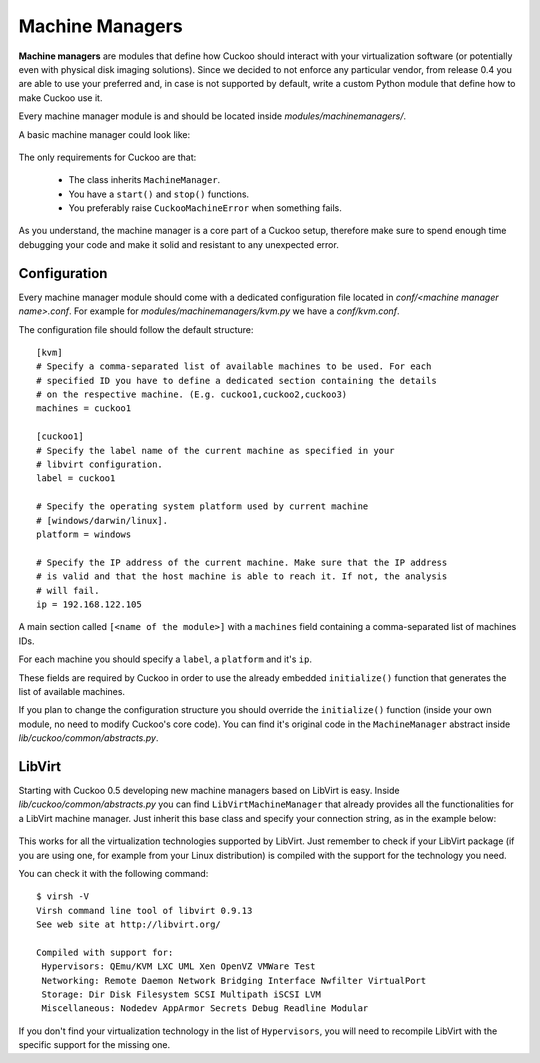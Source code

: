 ================
Machine Managers
================

**Machine managers** are modules that define how Cuckoo should interact with
your virtualization software (or potentially even with physical disk imaging
solutions).
Since we decided to not enforce any particular vendor, from release 0.4 you
are able to use your preferred and, in case is not supported by default,
write a custom Python module that define how to make Cuckoo use it.

Every machine manager module is and should be located inside 
*modules/machinemanagers/*.

A basic machine manager could look like:

    .. code-block:: python
        :linenos:

        from lib.cuckoo.common.abstracts import MachineManager
        from lib.cuckoo.common.exceptions import CuckooMachineError

        class MyManager(MachineManager):
            def start(self, label):
                try:
                    revert(label)
                    start(label)
                except SomethingBadHappens as e:
                    raise CuckooMachineError("OPS!")

            def stop(self, label):
                try:
                    stop(label)
                except SomethingBadHappens as e:
                    raise CuckooMachineError("OPS!")

The only requirements for Cuckoo are that:

    * The class inherits ``MachineManager``.
    * You have a ``start()`` and ``stop()`` functions.
    * You preferably raise ``CuckooMachineError`` when something fails.

As you understand, the machine manager is a core part of a Cuckoo setup,
therefore make sure to spend enough time debugging your code and make it
solid and resistant to any unexpected error.

Configuration
=============

Every machine manager module should come with a dedicated configuration file
located in *conf/<machine manager name>.conf*.
For example for *modules/machinemanagers/kvm.py* we have a *conf/kvm.conf*.

The configuration file should follow the default structure::

    [kvm]
    # Specify a comma-separated list of available machines to be used. For each
    # specified ID you have to define a dedicated section containing the details
    # on the respective machine. (E.g. cuckoo1,cuckoo2,cuckoo3)
    machines = cuckoo1

    [cuckoo1]
    # Specify the label name of the current machine as specified in your
    # libvirt configuration.
    label = cuckoo1

    # Specify the operating system platform used by current machine
    # [windows/darwin/linux].
    platform = windows

    # Specify the IP address of the current machine. Make sure that the IP address
    # is valid and that the host machine is able to reach it. If not, the analysis
    # will fail.
    ip = 192.168.122.105

A main section called ``[<name of the module>]`` with a ``machines`` field
containing a comma-separated list of machines IDs.

For each machine you should specify a ``label``, a ``platform`` and it's
``ip``.

These fields are required by Cuckoo in order to use the already embedded ``initialize()``
function that generates the list of available machines.

If you plan to change the configuration structure you should override the ``initialize()``
function (inside your own module, no need to modify Cuckoo's core code).
You can find it's original code in the ``MachineManager`` abstract inside
*lib/cuckoo/common/abstracts.py*.

LibVirt
=======

Starting with Cuckoo 0.5 developing new machine managers based on LibVirt is easy.
Inside *lib/cuckoo/common/abstracts.py* you can find ``LibVirtMachineManager`` that
already provides all the functionalities for a LibVirt machine manager.
Just inherit this base class and specify your connection string, as in
the example below:

    .. code-block:: python
        :linenos:

        from lib.cuckoo.common.abstracts import LibVirtMachineManager

		class MyMachineManager(LibVirtMachineManager):
		    # Set connection string.
		    dsn = "my:///connection"


This works for all the virtualization technologies supported by LibVirt. Just remember to 
check if your LibVirt package (if you are using one, for example from your Linux
distribution) is compiled with the support for the technology you need.

You can check it with the following command::

	$ virsh -V
	Virsh command line tool of libvirt 0.9.13
	See web site at http://libvirt.org/
	
	Compiled with support for:
	 Hypervisors: QEmu/KVM LXC UML Xen OpenVZ VMWare Test
	 Networking: Remote Daemon Network Bridging Interface Nwfilter VirtualPort
	 Storage: Dir Disk Filesystem SCSI Multipath iSCSI LVM
	 Miscellaneous: Nodedev AppArmor Secrets Debug Readline Modular

If you don't find your virtualization technology in the list of ``Hypervisors``, you will
need to recompile LibVirt with the specific support for the missing one.
